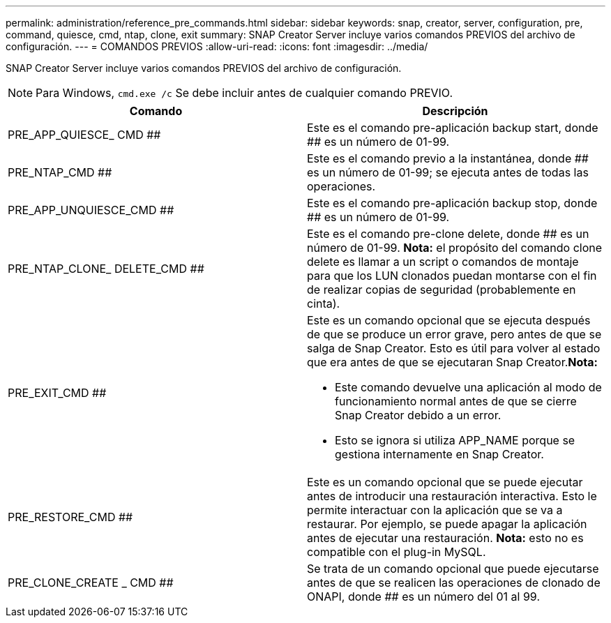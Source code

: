 ---
permalink: administration/reference_pre_commands.html 
sidebar: sidebar 
keywords: snap, creator, server, configuration, pre, command, quiesce, cmd, ntap, clone, exit 
summary: SNAP Creator Server incluye varios comandos PREVIOS del archivo de configuración. 
---
= COMANDOS PREVIOS
:allow-uri-read: 
:icons: font
:imagesdir: ../media/


[role="lead"]
SNAP Creator Server incluye varios comandos PREVIOS del archivo de configuración.


NOTE: Para Windows, `cmd.exe /c` Se debe incluir antes de cualquier comando PREVIO.

|===
| Comando | Descripción 


 a| 
PRE_APP_QUIESCE_ CMD ##
 a| 
Este es el comando pre-aplicación backup start, donde ## es un número de 01-99.



 a| 
PRE_NTAP_CMD ##
 a| 
Este es el comando previo a la instantánea, donde ## es un número de 01-99; se ejecuta antes de todas las operaciones.



 a| 
PRE_APP_UNQUIESCE_CMD ##
 a| 
Este es el comando pre-aplicación backup stop, donde ## es un número de 01-99.



 a| 
PRE_NTAP_CLONE_ DELETE_CMD ##
 a| 
Este es el comando pre-clone delete, donde ## es un número de 01-99. *Nota:* el propósito del comando clone delete es llamar a un script o comandos de montaje para que los LUN clonados puedan montarse con el fin de realizar copias de seguridad (probablemente en cinta).



 a| 
PRE_EXIT_CMD ##
 a| 
Este es un comando opcional que se ejecuta después de que se produce un error grave, pero antes de que se salga de Snap Creator. Esto es útil para volver al estado que era antes de que se ejecutaran Snap Creator.*Nota:*

* Este comando devuelve una aplicación al modo de funcionamiento normal antes de que se cierre Snap Creator debido a un error.
* Esto se ignora si utiliza APP_NAME porque se gestiona internamente en Snap Creator.




 a| 
PRE_RESTORE_CMD ##
 a| 
Este es un comando opcional que se puede ejecutar antes de introducir una restauración interactiva. Esto le permite interactuar con la aplicación que se va a restaurar. Por ejemplo, se puede apagar la aplicación antes de ejecutar una restauración. *Nota:* esto no es compatible con el plug-in MySQL.



 a| 
PRE_CLONE_CREATE _ CMD ##
 a| 
Se trata de un comando opcional que puede ejecutarse antes de que se realicen las operaciones de clonado de ONAPI, donde ## es un número del 01 al 99.

|===